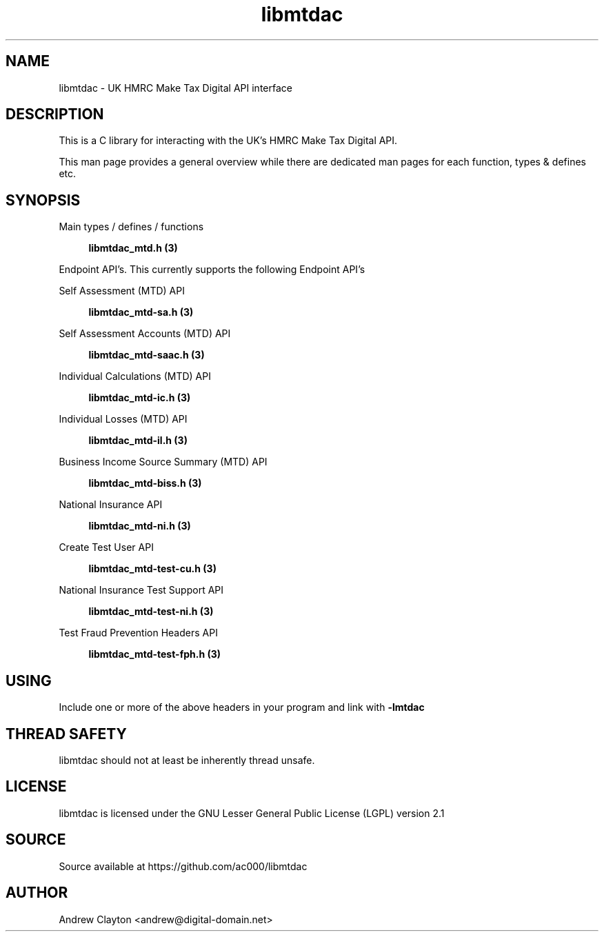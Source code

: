 .TH libmtdac 3 "June 1, 2020" "libmtdac 0.9.0" "libmtdac overview"

.SH NAME
libmtdac \- UK HMRC Make Tax Digital API interface

.SH DESCRIPTION
This is a C library for interacting with the UK's HMRC Make Tax Digital API.

This man page provides a general overview while there are dedicated man pages
for each function, types & defines etc.

.SH SYNOPSIS
Main types / defines / functions

.RS +4
.B libmtdac_mtd.h (3)
.RE

Endpoint API's. This currently supports the following Endpoint API's

Self Assessment (MTD) API

.RS +4
.B libmtdac_mtd-sa.h (3)
.RE

Self Assessment Accounts (MTD) API

.RS +4
.B libmtdac_mtd-saac.h (3)
.RE

Individual Calculations (MTD) API

.RS +4
.B libmtdac_mtd-ic.h (3)
.RE

Individual Losses (MTD) API

.RS +4
.B libmtdac_mtd-il.h (3)
.RE

Business Income Source Summary (MTD) API

.RS +4
.B libmtdac_mtd-biss.h (3)
.RE

National Insurance API

.RS +4
.B libmtdac_mtd-ni.h (3)
.RE

Create Test User API

.RS +4
.B libmtdac_mtd-test-cu.h (3)
.RE

National Insurance Test Support API

.RS +4
.B libmtdac_mtd-test-ni.h (3)
.RE

Test Fraud Prevention Headers API

.RS +4
.B libmtdac_mtd-test-fph.h (3)
.RE

.SH USING
Include one or more of the above headers in your program and link with
\fB-lmtdac\fP

.SH THREAD SAFETY
libmtdac should not at least be inherently thread unsafe.

.SH LICENSE
libmtdac is licensed under the GNU Lesser General Public License (LGPL) version 2.1

.SH SOURCE
Source available at https://github.com/ac000/libmtdac

.SH AUTHOR
Andrew Clayton <andrew@digital-domain.net>

